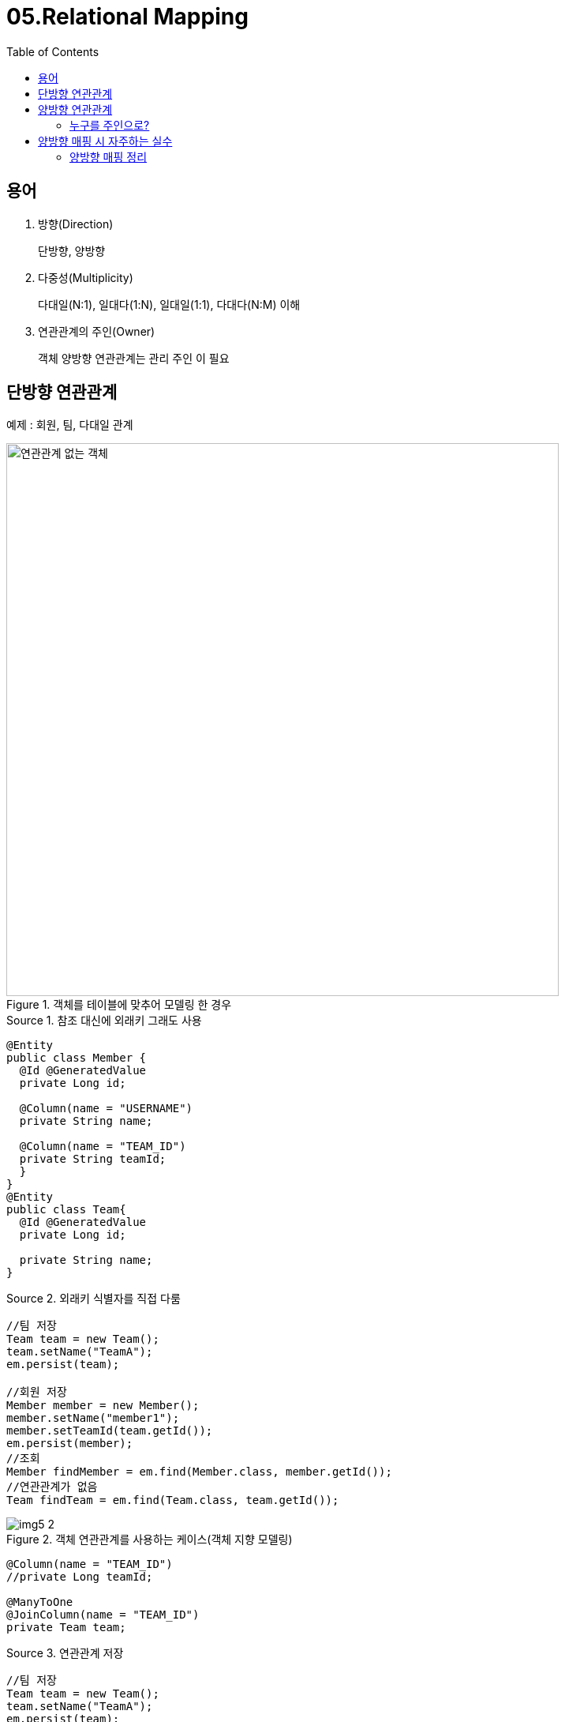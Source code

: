 = 05.Relational Mapping
:reproducible:
:listing-caption: Source
:source-highlighter: rouge
:toc:
:hardbreaks:
:image-url1: https://cdn.jsdelivr.net/gh/jeon3029/learning_spring@master/jpa_basic/img/img5_1.png
:image-url2: https://cdn.jsdelivr.net/gh/jeon3029/learning_spring@master/jpa_basic/img/img5_2.png
:image-url3: https://cdn.jsdelivr.net/gh/jeon3029/learning_spring@master/jpa_basic/img/img5_3.png
:image-url4: https://cdn.jsdelivr.net/gh/jeon3029/learning_spring@master/jpa_basic/img/img5_4.png


== 용어

. 방향(Direction)
+ 
단방향, 양방향
. 다중성(Multiplicity)
+
다대일(N:1), 일대다(1:N), 일대일(1:1), 다대다(N:M) 이해
. 연관관계의 주인(Owner)
+
객체 양방향 연관관계는 관리 주인 이 필요

== 단방향 연관관계

예제 : 회원, 팀, 다대일 관계

.객체를 테이블에 맞추어 모델링 한 경우
image::{image-url1}[연관관계 없는 객체,700]

.참조 대신에 외래키 그래도 사용
[source,java]
----
@Entity
public class Member {
  @Id @GeneratedValue
  private Long id; 

  @Column(name = "USERNAME") 
  private String name;

  @Column(name = "TEAM_ID") 
  private String teamId;
  }
}
@Entity
public class Team{
  @Id @GeneratedValue
  private Long id; 

  private String name;
}
----

.외래키 식별자를 직접 다룸
[source,java]
----
//팀 저장
Team team = new Team();
team.setName("TeamA"); 
em.persist(team);

//회원 저장
Member member = new Member();
member.setName("member1");
member.setTeamId(team.getId());
em.persist(member);
//조회
Member findMember = em.find(Member.class, member.getId());
//연관관계가 없음
Team findTeam = em.find(Team.class, team.getId());
----

.객체 연관관계를 사용하는 케이스(객체 지향 모델링)
image::{image-url2}[]

[source,java]
----
@Column(name = "TEAM_ID")
//private Long teamId;

@ManyToOne
@JoinColumn(name = "TEAM_ID")
private Team team;
----

.연관관계 저장
[source,java]
----
//팀 저장
Team team = new Team();
team.setName("TeamA");
em.persist(team);
//회원 저장
Member member = new Member(); 
member.setName("member1");
member.setTeam(team); //단방향 연관관계 설정, 참조 저장
em.persist(member);

//조회
Member findMember = em.find(Member.class, member.getId());
//참조를 사용해서 연관관계 조회
Team findTeam = findMember.getTeam();
// 새로운 팀B
Team teamB = new Team();
teamB.setName("TeamB");i
em.persist(teamB);

// 회원1에 새로운 팀B 설정
member.setTeam(teamB);
----

== 양방향 연관관계

.양방향 매핑
image::{image-url3}[양방향 매핑,700]

.Team.java
[source,java]
----
@Entity
public class Team{
  @Id @GeneratedValue
  private Long id; 

  private String name;
  @OneToMany(mappedBy="team")//중요!!
  List<Member> members = new ArrayList<Member();
}

//조회
Team findTeam = em.find(Team.class, team.getId());
int memberSize = findTeam.getMembers().size(); //역방향 조회
----

.mappedBy
. 처음에는 이해하기 어렵다
. 양방향 관계는 사실 양방향 관계가 아니라 서로 다른 단 뱡향 관계 2개다.
. 객체를 양방향으로 참조하려면 단방향 연관관계를 2개 만들어 야 한다

.테이블 관점
* 테이블은 외래 키 하나로 두 테이블의 연관관계를 관리
* MEMBER.TEAM_ID 외래 키 하나로 양방향 연관관계 가짐  (양쪽으로 조인할 수 있다.)

=== 누구를 주인으로?

.외래키가 있는 곳을 주인으로 정해라
image::{image-url4}[]

== 양방향 매핑 시 자주하는 실수

. 연관관계의 주인에 값을 입력하지 않음
[source,java]
----
Team team = new Team();
team.setName("TeamA");
em.persist(team);
Member member = new Member();
member.setName("member1");
//역방향(주인이 아닌 방향)만 연관관계 설정
team.getMembers().add(member);
em.persist(member);
----
. 연관관계의 주인에 값을 입력해야 한다
[source,java]
----
Team team = new Team();
team.setName("TeamA");
em.persist(team);

Member member = new Member();
member.setName("member1");
team.getMembers().add(member); 
//연관관계의 주인에 값 설정
member.setTeam(team); //**!!
em.persist(member);
----
.. 순수한 객체 관계를 고려하면 항상 양쪽다 값을 입력해야 한다.

.순수 객체 상태를 고려해서 항상 양쪽에 값을 설정하자
. 연관관계 편의 메소드를 생성하자
. 양방향 매핑시에 무한 루프를 조심하자
.. 예: toString(), lombok, JSON 생성 라이브러리

=== 양방향 매핑 정리

. 방향 매핑만으로도 이미 연관관계 매핑은 완a료
. 양방향 매핑은 반대 방향으로 조회(객체 그래프 탐색) 기능이 추 가된 것 뿐
. JPQL에서 역방향으로 탐색할 일이 많음
. 단방향 매핑을 잘 하고 양방향은 필요할 때 추가해도 됨 (테이블에 영향을 주지 않음)

INFO: 연관관계의 주인은 외래 키의 위치를 기준으로 정해야함